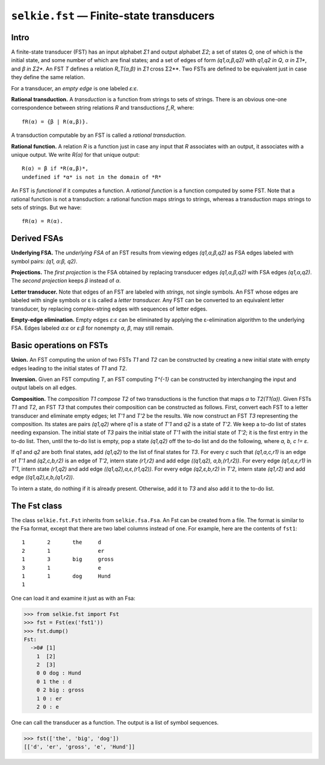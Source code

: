 
``selkie.fst`` — Finite-state transducers
=========================================

Intro
-----

A finite-state transducer (FST) has an input alphabet *Σ1* and output
alphabet *Σ2*; a
set of states *Q*, one of which is the initial state, and some number of
which are final states; and a set of edges of form *(q1,α,β,q2)*
with *q1,q2 in Q*, *α in Σ1**, and *β in Σ2**.
An FST *T* defines a relation *R_T(α,β)* in
*Σ1* cross Σ2**.  Two FSTs are defined to be equivalent
just in case they define the same relation.

For a transducer, an *empty edge* is one labeled *ε:ε*.

**Rational transduction.**  A *transduction* is a
function from strings to sets of strings.  There is an obvious one-one
correspondence between string relations *R* and transductions *f_R*, where::

   fR(α) = {β | R(α,β)}.

A transduction computable by an FST is called a *rational transduction.*

**Rational function.**  A relation *R* is a function just in
case any input that *R* associates with an output, it associates
with a unique output.  We write *R(α)* for that unique output::

   R(α) = β if *R(α,β)*,
   undefined if *α* is not in the domain of *R*

An FST is *functional* if it computes a function.
A *rational function* is a function computed by some FST.
Note that a rational function is not a transduction: a rational
function maps strings to strings, whereas a transduction maps strings
to sets of strings.  But we have::

   fR(α) = R(α).


Derived FSAs
------------

**Underlying FSA.**  The *underlying FSA* of an FST
results from viewing edges *(q1,α,β,q2)* as FSA edges
labeled with symbol pairs: *(q1, α:β, q2)*.

**Projections.**  The *first projection* is the FSA
obtained by replacing transducer edges *(q1,α,β,q2)* with
FSA edges *(q1,α,q2)*.  The *second projection* keeps
*β* instead of *α*.

**Letter transducer.**
Note that edges of an FST are labeled with *strings,* not single symbols.
An FST whose edges are labeled with single symbols or ε
is called a *letter transducer.*  
Any FST can be converted to an equivalent letter transducer, by
replacing complex-string edges with sequences of letter edges.

**Empty-edge elimination.**
Empty edges *ε:ε* can be eliminated by applying the
ε-elimination algorithm to the underlying FSA.
Edges labeled *α:ε* or *ε:β* for nonempty
*α*, *β*, may still remain.


Basic operations on FSTs
------------------------

**Union.**  An FST computing the union of two FSTs *T1* and
*T2* can be constructed by creating a new initial state with empty
edges leading to the initial states of *T1* and *T2*.

**Inversion.**  Given an FST computing *T*, an FST computing
*T^{-1}* can be constructed by interchanging the input and output
labels on all edges.

**Composition.**  The *composition* *T1 compose T2* of
two transductions is the function that maps *α* to *T2(T1(α))*.
Given FSTs *T1* and *T2*, an FST *T3* that computes their composition can
be constructed as follows.  First, convert each FST to a letter
transducer and eliminate empty edges; let *T'1* and *T'2* be the results.
We now construct an FST *T3* representing the composition.
Its states are pairs *(q1,q2)* where *q1* is a state of *T'1* and
*q2* is a state of *T'2*.
We keep a to-do list of states needing expansion.
The initial state of *T3* pairs the initial state
of *T'1* with the initial state of *T'2*; it is the first entry in
the to-do list.  Then, until the to-do list is empty,
pop a state *(q1,q2)* off the to-do list and do the following, where
*a, b, c != ε*.

If *q1* and *q2* are both final states, add *(q1,q2)* to the list of
final states for *T3*.  
For every *c* such that
*(q1,a,c,r1)* is an edge of *T'1* and *(q2,c,b,r2)* is an edge of
*T'2*, intern state *(r1,r2)* and
add edge *((q1,q2), a,b,(r1,r2))*.
For every edge *(q1,a,ε,r1)* in *T'1*, intern state
*(r1,q2)* and add edge
*((q1,q2),a,ε,(r1,q2))*.
For every edge *(q2,ε,b,r2)* in *T'2*, intern state
*(q1,r2)* and add edge
*((q1,q2),ε,b,(q1,r2))*.

To intern a state, do nothing if it is already present.  Otherwise,
add it to *T3* and also add it to the to-do list.


The Fst class
-------------

The class ``selkie.fst.Fst`` inherits from ``selkie.fsa.Fsa``.
An Fst can be created from a file.  The format is similar to the Fsa
format, except that there are two label columns instead of one.  For
example, here
are the contents of ``fst1``::

   1       2       the     d
   2       1               er
   1       3       big     gross
   3       1               e
   1       1       dog     Hund
   1

One can load it and examine it just as with an Fsa:

>>> from selkie.fst import Fst
>>> fst = Fst(ex('fst1'))
>>> fst.dump()
Fst:
  ->0# [1]
    1  [2]
    2  [3]
    0 0 dog : Hund
    0 1 the : d
    0 2 big : gross
    1 0 : er
    2 0 : e

One can call the transducer as a function.  The output is a list of
symbol sequences.

>>> fst(['the', 'big', 'dog'])
[['d', 'er', 'gross', 'e', 'Hund']]

.. py:class:: selkie.fst.Fst(init)

   A finite-state transducer.  Specializes selkie.fsa.Fsa.
   It overrides the implementations of *load()*, *accepts()*,
   *__iter__()*, *state_constructor()*, *typename()*.
   It changes the signature of *edge()*:

   .. py:method:: edge(src, dest, inlabel, outlabel)

      Create a new edge.
      *Inlabel* and *outlabel* are optional.

   It adds the following member and methods.

   .. py:attribute:: sigma

      The input vocabulary.

   .. py:method:: initialize_from(fsa)

      Initialize from an fsa.

   .. py:method:: inlabels()

      The set of input labels.  (Excludes epsilon.)

   .. py:method:: outlabels()

      The set of output labels.  (Excludes epsilon.)

   .. py:method:: __call__(input)

      One may optionally specify *trace=True*.  If one provides
      *cutoff* as a keyword argument, an error is signalled if the
      number of output strings produced exceeds the cutoff.
      Returns a list of strings.

   .. py:method:: vocabulary()

      Returns the set of labels.  One can specify *side='left'* to get
      just the left vocabulary, *side='right'* to get the right
      vocabulary, or *side='both'* (the default) to get the union.

   .. py:method:: globalize_wildcards(vocab)

      Creates a new FST.


.. py:class:: selkie.fst.Fst.State
    
   A state in an Fst, a specialization of Fsa.State.  Reimplements *typename()*
   Changes the signature of *edge()* and *__getitem__()*:

   .. py:method:: edge (self, dest, inlabel, outlabel)

      Add a new edge.  *Inlabel* and *outlabel* are optional and
      default to None.  One may alternatively copy the label from an
      old edge by providing the old edge as the value of keyword
      *label_from*.

   .. py:method:: __getitem__(inlabel)

      One specifies the *inlabel*, not the full label pair.
      Returns a list of states.

   Fst.State also adds the following methods:
   
   .. py:method:: advance(c)
   
      Returns a pair (r, out) where *r* is the next state, and *out* is
      the word whose last character was *c*.  Either *r* or *out* (or
      both) may be None.
   
      Signals an error if the automaton is not deterministic.

   .. py:method:: mentioned()

      Returns the set of non-wildcard input labels on the edges out of this state.


.. py:class:: selkie.fst.Fst.Edge(src, dst, inlabel, outlabel)
    
   Specializes Fsa.Edge.  *Inlabel* and *outlabel* are optional and
   default to None.  Reimplements *single_label()*, *label_pair()*,
   *__str__()*, *__repr__()*, and *write()*.
   The following members replace *label*:

   .. py:attribute:: inlabel

      Its input label.

   .. py:attribute:: outlabel

      Its output label.
    
   The meaning of the following changes:

   .. py:method:: is_epsilon()

      Only true if both the input and output labels are epsilon.

.. py:function:: from_list(lst, use_sink=False, eos='<eos>')

   The *lst* need only be an iterable.  Its elements ("words") should be
   fixed sequences, though, and the elements of the "words"
   ("characters") must be immutable and must support comparison.

   A graph is created in which common word prefixes always lead to the
   same state.  The graph is deterministic in the sense that q[c]
   returns either the empty list or a list of edges of length one.  

   If **use_sink** is False, the word is the outlabel of the edge whose
   inlabel is the word's last letter.  If True, the last-letter edge leads to a
   state that has an outgoing edge whose inlabel is **eos** and whose
   outlabel is the word.

   To use the fst::

      >>> q = fst.start
      >>> (r, out) = q.advance(c)

   When there is no transition, *r* is None.  When there is no
   output (yet), *out* is None.
